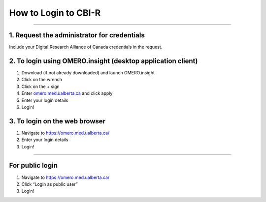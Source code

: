 =====================
How to Login to CBI-R
=====================

--------------

1. Request the administrator for credentials
============================================

Include your Digital Research Alliance of Canada credentials in the request.

2. To login using OMERO.insight (desktop application client)
============================================================

1. Download (if not already downloaded) and launch OMERO.insight
2. Click on the wrench
3. Click on the + sign
4. Enter `omero.med.ualberta.ca <http://omero.med.ualberta.ca/>`__ and
   click apply
5. Enter your login details
6. Login!

3. To login on the web browser
==============================

1. Navigate to https://omero.med.ualberta.ca/
2. Enter your login details
3. Login!

--------------

For public login
================

1. Navigate to https://omero.med.ualberta.ca/
2. Click “Login as public user”
3. Login!
